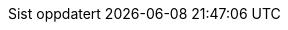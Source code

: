 // Norwegian Bokmål, courtesy of Aslak Knutsen <aslak@4fs.no>, with updates from Karl Ove Hufthammer <karl@huftis.org>
:appendix-caption: Vedlegg
:appendix-refsig: {appendix-caption}
:caution-caption: OBS
:chapter-label: Kapittel
:chapter-refsig: {chapter-label}
:example-caption: Døme
:figure-caption: Figur
:important-caption: Viktig
:last-update-label: Sist oppdatert
ifdef::listing-caption[:listing-caption: Programkode]
ifdef::manname-title[:manname-title: Namn]
:note-caption: Merk
//:part-refsig: ???
ifdef::preface-title[:preface-title: Føreord]
//:section-refsig: ???
:table-caption: Tabell
:tip-caption: Tips
:untitled-label: Namnlaus
:version-label: Versjon
:warning-caption: Åtvaring
:toc-title: Innhaldsliste
